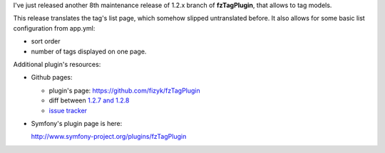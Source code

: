 .. title: fzTagPlugin 1.2.8
.. slug: fztagplugin-1-2-8
.. date: 2011/04/04 22:04:42
.. tags: symfony, fzTag
.. link:
.. description: I've just released another 8th maintenance release of 1.2.x branch of fzTagPlugin, that allows to tag models.

I've just released another 8th maintenance release of 1.2.x branch of
**fzTagPlugin**, that allows to tag models.

This release translates the tag's list page, which somehow slipped
untranslated before. It also allows for some basic list configuration
from app.yml:

-  sort order 
-  number of tags displayed on one page.

Additional plugin's resources:

-  Github pages:

   -  plugin's
      page: \ `https://github.com/fizyk/fzTagPlugin <https://github.com/fizyk/fzTagPlugin>`_
   -  diff between `1.2.7 and
      1.2.8 <https://github.com/fizyk/fzTagPlugin/compare/v1.2.7...v1.2.8>`_
   -  `issue tracker <https://github.com/fizyk/fzTagPlugin/issues>`_

-  Symfony's plugin page is here: 

   `http://www.symfony-project.org/plugins/fzTagPlugin <http://www.symfony-project.org/plugins/fzTagPlugin>`_

